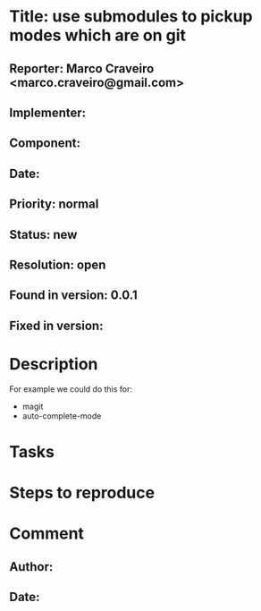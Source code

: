 * Title: use submodules to pickup modes which are on git
** Reporter: Marco Craveiro <marco.craveiro@gmail.com>
** Implementer:
** Component:
** Date:
** Priority: normal
** Status: new
** Resolution: open
** Found in version: 0.0.1
** Fixed in version:
* Description
For example we could do this for:
- magit
- auto-complete-mode
* Tasks
* Steps to reproduce
* Comment
** Author:
** Date:
